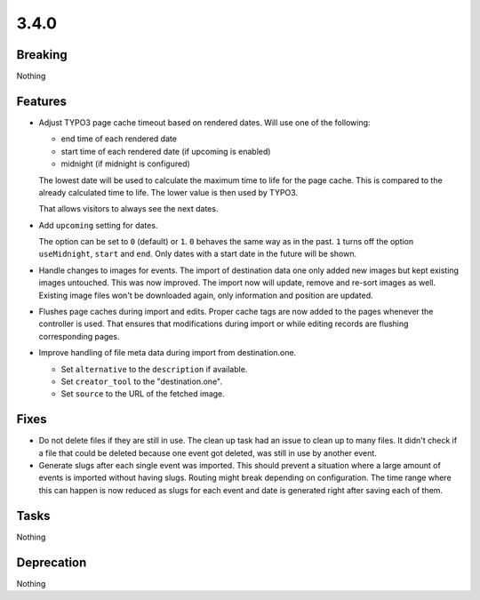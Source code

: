 3.4.0
=====

Breaking
--------

Nothing

Features
--------

* Adjust TYPO3 page cache timeout based on rendered dates.
  Will use one of the following:

  - end time of each rendered date

  - start time of each rendered date (if upcoming is enabled)

  - midnight (if midnight is configured)

  The lowest date will be used to calculate the maximum time to life for the page cache.
  This is compared to the already calculated time to life.
  The lower value is then used by TYPO3.

  That allows visitors to always see the next dates.

* Add ``upcoming`` setting for dates.

  The option can be set to ``0`` (default) or ``1``.
  ``0`` behaves the same way as in the past.
  ``1`` turns off the option ``useMidnight``, ``start`` and ``end``.
  Only dates with a start date in the future will be shown.

* Handle changes to images for events.
  The import of destination data one only added new images but kept existing images untouched.
  This was now improved. The import now will update, remove and re-sort images as well.
  Existing image files won't be downloaded again, only information and position are updated.

* Flushes page caches during import and edits.
  Proper cache tags are now added to the pages whenever the controller is used.
  That ensures that modifications during import or while editing records are flushing
  corresponding pages.

* Improve handling of file meta data during import from destination.one.

  * Set ``alternative`` to the ``description`` if available.

  * Set ``creator_tool`` to the "destination.one".

  * Set ``source`` to the URL of the fetched image.

Fixes
-----

* Do not delete files if they are still in use.
  The clean up task had an issue to clean up to many files.
  It didn't check if a file that could be deleted because one event got deleted,
  was still in use by another event.

* Generate slugs after each single event was imported.
  This should prevent a situation where a large amount of events is imported without
  having slugs.
  Routing might break depending on configuration.
  The time range where this can happen is now reduced as slugs for each event and
  date is generated right after saving each of them.

Tasks
-----

Nothing

Deprecation
-----------

Nothing
